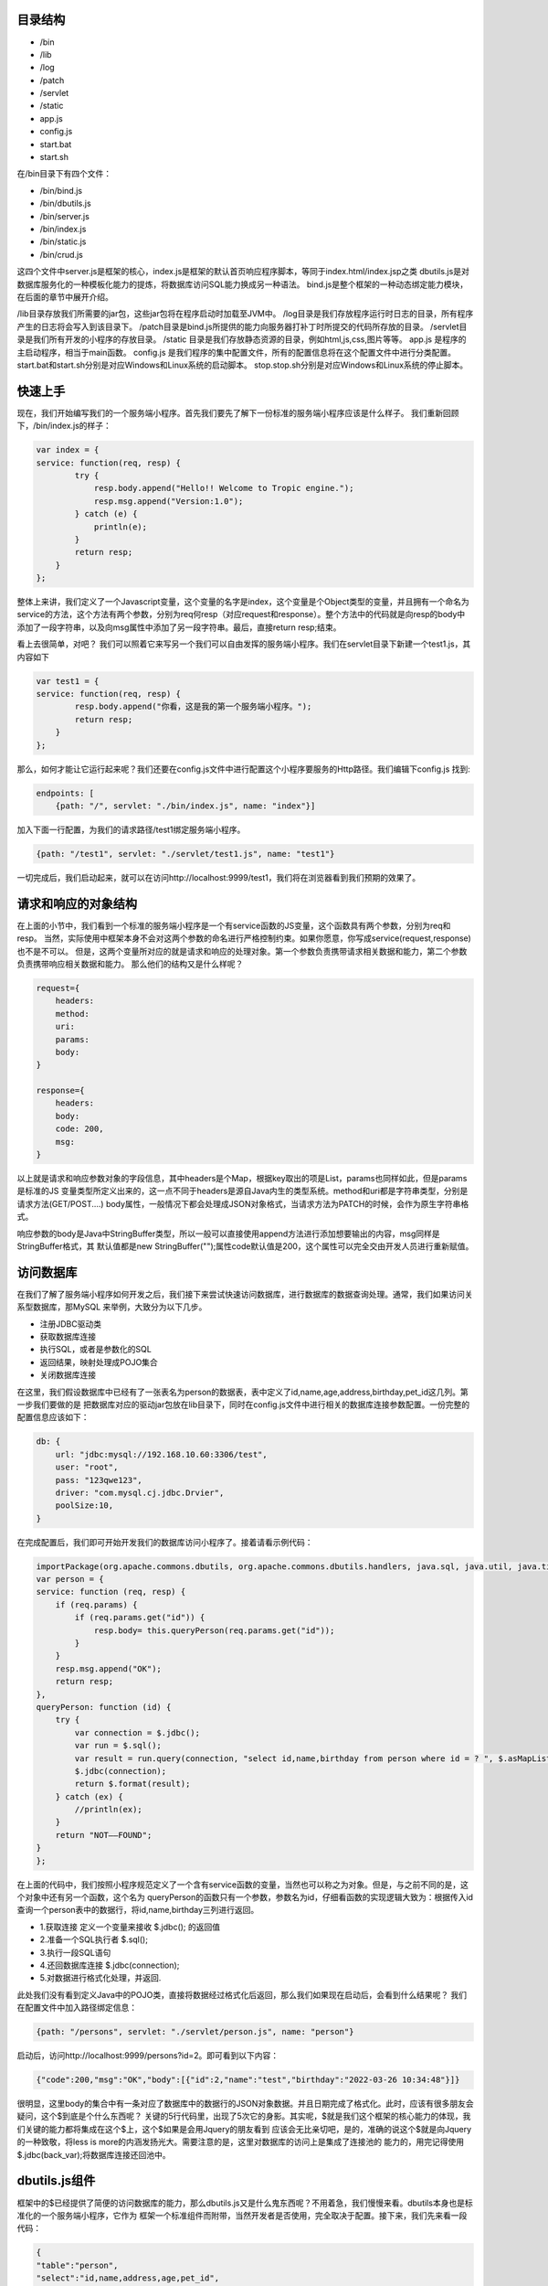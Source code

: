 
========
目录结构
========
* /bin
* /lib
* /log
* /patch
* /servlet
* /static
* app.js
* config.js
* start.bat
* start.sh

在/bin目录下有四个文件：

* /bin/bind.js
* /bin/dbutils.js
* /bin/server.js
* /bin/index.js
* /bin/static.js
* /bin/crud.js

这四个文件中server.js是框架的核心，index.js是框架的默认首页响应程序脚本，等同于index.html/index.jsp之类
dbutils.js是对数据库服务化的一种模板化能力的提炼，将数据库访问SQL能力换成另一种语法。
bind.js是整个框架的一种动态绑定能力模块，在后面的章节中展开介绍。

/lib目录存放我们所需要的jar包，这些jar包将在程序启动时加载至JVM中。
/log目录是我们存放程序运行时日志的目录，所有程序产生的日志将会写入到该目录下。
/patch目录是bind.js所提供的能力向服务器打补丁时所提交的代码所存放的目录。
/servlet目录是我们所有开发的小程序的存放目录。
/static 目录是我们存放静态资源的目录，例如html,js,css,图片等等。
app.js 是程序的主启动程序，相当于main函数。
config.js 是我们程序的集中配置文件，所有的配置信息将在这个配置文件中进行分类配置。
start.bat和start.sh分别是对应Windows和Linux系统的启动脚本。
stop.stop.sh分别是对应Windows和Linux系统的停止脚本。


========
快速上手
========
现在，我们开始编写我们的一个服务端小程序。首先我们要先了解下一份标准的服务端小程序应该是什么样子。
我们重新回顾下，/bin/index.js的样子：

.. code-block:: javascript

    var index = {
    service: function(req, resp) {
            try {
                resp.body.append("Hello!! Welcome to Tropic engine.");
                resp.msg.append("Version:1.0");
            } catch (e) {
                println(e);
            }
            return resp;
        }
    };


整体上来讲，我们定义了一个Javascript变量，这个变量的名字是index，这个变量是个Object类型的变量，并且拥有一个命名为
service的方法，这个方法有两个参数，分别为req何resp（对应request和response）。整个方法中的代码就是向resp的body中
添加了一段字符串，以及向msg属性中添加了另一段字符串。最后，直接return resp;结束。

看上去很简单，对吧？
我们可以照着它来写另一个我们可以自由发挥的服务端小程序。我们在servlet目录下新建一个test1.js，其内容如下

.. code-block:: javascript

    var test1 = {
    service: function(req, resp) {
            resp.body.append("你看，这是我的第一个服务端小程序。");
            return resp;
        }
    };


那么，如何才能让它运行起来呢？我们还要在config.js文件中进行配置这个小程序要服务的Http路径。我们编辑下config.js
找到:

.. code-block:: javascript

    endpoints: [
        {path: "/", servlet: "./bin/index.js", name: "index"}]


加入下面一行配置，为我们的请求路径/test1绑定服务端小程序。

.. code-block:: javascript

        {path: "/test1", servlet: "./servlet/test1.js", name: "test1"}


一切完成后，我们启动起来，就可以在访问http://localhost:9999/test1，我们将在浏览器看到我们预期的效果了。

=================
请求和响应的对象结构
=================

在上面的小节中，我们看到一个标准的服务端小程序是一个有service函数的JS变量，这个函数具有两个参数，分别为req和resp。
当然，实际使用中框架本身不会对这两个参数的命名进行严格控制约束。如果你愿意，你写成service(request,response)也不是不可以。
但是，这两个变量所对应的就是请求和响应的处理对象。第一个参数负责携带请求相关数据和能力，第二个参数负责携带响应相关数据和能力。
那么他们的结构又是什么样呢？

.. code-block:: javascript

    request={
        headers:
        method:
        uri:
        params:
        body:
    }

    response={
        headers:
        body:
        code: 200,
        msg:
    }


以上就是请求和响应参数对象的字段信息，其中headers是个Map，根据key取出的项是List，params也同样如此，但是params是标准的JS
变量类型所定义出来的，这一点不同于headers是源自Java内生的类型系统。method和uri都是字符串类型，分别是请求方法(GET/POST....)
body属性，一般情况下都会处理成JSON对象格式，当请求方法为PATCH的时候，会作为原生字符串格式。

响应参数的body是Java中StringBuffer类型，所以一般可以直接使用append方法进行添加想要输出的内容，msg同样是StringBuffer格式，其
默认值都是new StringBuffer("");属性code默认值是200，这个属性可以完全交由开发人员进行重新赋值。

==============
访问数据库
==============

在我们了解了服务端小程序如何开发之后，我们接下来尝试快速访问数据库，进行数据库的数据查询处理。通常，我们如果访问关系型数据库，那MySQL
来举例，大致分为以下几步。

* 注册JDBC驱动类
* 获取数据库连接
* 执行SQL，或者是参数化的SQL
* 返回结果，映射处理成POJO集合
* 关闭数据库连接

在这里，我们假设数据库中已经有了一张表名为person的数据表，表中定义了id,name,age,address,birthday,pet_id这几列。第一步我们要做的是
把数据库对应的驱动jar包放在lib目录下，同时在config.js文件中进行相关的数据库连接参数配置。一份完整的配置信息应该如下：

.. code-block:: javascript

    db: {
        url: "jdbc:mysql://192.168.10.60:3306/test",
        user: "root",
        pass: "123qwe123",
        driver: "com.mysql.cj.jdbc.Drvier",
        poolSize:10,
    }


在完成配置后，我们即可开始开发我们的数据库访问小程序了。接着请看示例代码：

.. code-block:: javascript

    importPackage(org.apache.commons.dbutils, org.apache.commons.dbutils.handlers, java.sql, java.util, java.time.format)
    var person = {
    service: function (req, resp) {
        if (req.params) {
            if (req.params.get("id")) {
                resp.body= this.queryPerson(req.params.get("id"));
            }
        }
        resp.msg.append("OK");
        return resp;
    },
    queryPerson: function (id) {
        try {
            var connection = $.jdbc();
            var run = $.sql();
            var result = run.query(connection, "select id,name,birthday from person where id = ? ", $.asMapList, parseInt(id));
            $.jdbc(connection);
            return $.format(result);
        } catch (ex) {
            //println(ex);
        }
        return "NOT——FOUND";
    }
    };


在上面的代码中，我们按照小程序规范定义了一个含有service函数的变量，当然也可以称之为对象。但是，与之前不同的是，这个对象中还有另一个函数，这个名为
queryPerson的函数只有一个参数，参数名为id，仔细看函数的实现逻辑大致为：根据传入id查询一个person表中的数据行，将id,name,birthday三列进行返回。

* 1.获取连接 定义一个变量来接收 $.jdbc(); 的返回值
* 2.准备一个SQL执行者 $.sql();
* 3.执行一段SQL语句
* 4.还回数据库连接 $.jdbc(connection);
* 5.对数据进行格式化处理，并返回.

此处我们没有看到定义Java中的POJO类，直接将数据经过格式化后返回，那么我们如果现在启动后，会看到什么结果呢？
我们在配置文件中加入路径绑定信息：

.. code-block:: javascript

    {path: "/persons", servlet: "./servlet/person.js", name: "person"}


启动后，访问http://localhost:9999/persons?id=2。即可看到以下内容：

.. code-block:: javascript

    {"code":200,"msg":"OK","body":[{"id":2,"name":"test","birthday":"2022-03-26 10:34:48"}]}


很明显，这里body的集合中有一条对应了数据库中的数据行的JSON对象数据。并且日期完成了格式化。此时，应该有很多朋友会疑问，这个$到底是个什么东西呢？
关键的5行代码里，出现了5次它的身影。其实呢，$就是我们这个框架的核心能力的体现，我们关键的能力都将集成在这个$上，这个$如果是会用Jquery的朋友看到
应该会无比亲切吧，是的，准确的说这个$就是向Jquery的一种致敬，将less is more的内涵发扬光大。需要注意的是，这里对数据库的访问上是集成了连接池的
能力的，用完记得使用$.jdbc(back_var);将数据库连接还回池中。

===================
dbutils.js组件
===================

框架中的$已经提供了简便的访问数据库的能力，那么dbutils.js又是什么鬼东西呢？不用着急，我们慢慢来看。dbutils本身也是标准化的一个服务端小程序，它作为
框架一个标准组件而附带，当然开发者是否使用，完全取决于配置。接下来，我们先来看一段代码：

.. code-block:: javascript

    {
    "table":"person",
    "select":"id,name,address,age,pet_id",
    "filter":"id > 40 and id !=52",
    "limit":"0,5",
    "order":"id desc"
    }

假设，我们设计了一套低代码化的结构性查询语言，按照上面的代码来进行解读，我们大概能够得出这样的意图。我们要查询的目标表是person，我们要查询的字段
是id,name,address,age,pet_id，我们要过滤的条件是 id > 40 and id !=52，我们限制数据返回条件是 0,5 （熟悉mysql的朋友很容易就理解），我们要
排序的字段设置是 id desc。读完以后，作为程序员的朋友应该很清楚这就是一条SQL语句的另一种表达方式了。没错，这就是用JSON的语法来重新定义SQL的能力。
当然，这个能力肯定是受限制的，不能完全等价于SQL的全部能力。

既然如此，我们的意图是当接收到一个HTTP请求，其携带的Body体是以上数据结构的时候，我们如何才能够以一种以不变应万变的来提供数据库访问能力呢？这就是我们的
dbutils.js要来解决的事情了。下面，我们来看下dbutils.js的代码：

.. code-block:: javascript

    importPackage(org.apache.commons.dbutils, org.apache.commons.dbutils.handlers, java.sql, java.util, java.time.format)
    var dbutils = {
    service: function (req, resp) {
        try {
            if (req.body) {
                var connection = $.jdbc();
                var run = $.sql();
                var sql = "select ".concat(req.body.select).concat(" from ").concat(req.body.table).concat(" where ").concat(req.body.filter);

                if(req.body.order){
                    sql=sql.concat(" order by ").concat(req.body.order);
                }
                if(req.body.limit){
                    sql=sql.concat(" limit ").concat(req.body.limit);
                }
                var result = run.query(connection, sql, $.asMapList);
                resp.body = $.format(result);
                resp.msg = "OK";
                resp.code = 200;
                $.jdbc(connection);
            }else{
                resp.code=500;
                resp.msg="request body is not provided";
            }
            return resp;
        } catch (e) {
            println(e);
            resp.msg=e;
            return resp;
        }
    }
    };

一共有三十多行代码，此时我们仍然可以看到$的身影，是的，此时的dbutils.js就是对之前的访问数据库的另一种高度抽象，添加了些参数校验逻辑，那之前的5个步骤
一个也没少。我们只需要在config.js中对其进行配置就可以启用强大的数据库服务化能力了。Tropic框架默认会将dbutils.js注册到/@db路径上，@符号有助于和常规
路径区分开。如果你作为一个开发者不需要这样的通用能力，完全可以取消其在config.js中的注册配置即可。

.. code-block:: javascript

    {path: "/@db", servlet: "./bin/dbutils.js", name: "dbutils"}

以上就是对dbutils.js的建议型配置，喜欢自定义路径的朋友可以根据自己的喜好调整即可，这里就不做测试结果的展示了。

=================
数据库表服务化
=================

可能有这么一种场景，我们需要将某一张数据库表的数据暴露成http-rest服务，我们的预期要求是，简单，高效，快速，轻量，安全，定制化，热部署。看，这样的要求
很高了，如何才能够实现呢？如何才能够优雅的实现呢？其实，仔细思考下就明白了，我们完全可以依托dbutils向这些高要求高目标前进，从而达到“低代码能力”。那么，
接下来我们创建一个服务端小程序，其代码如下:

.. code-block:: javascript

    var db_person = {
        config:{
            table: "person",
            select: "id,name,address",
            filter: "id > 1 and id !=52"
        },
        service: function (req, resp) {
            load("./bin/dbutils.js");
            req.body = this.config;
            return dbutils.service(req, resp);
        }
    };

我们来解读下这一份小程序，其db_person对象，拥有一个名为config的属性，这个属性也是个Object结构，并且刚好符合我上一小节当中对Http请求体的JSON格式要求。
这里就不在过度解读这个config的语义。我们来到service函数内部，仔细看后，会发现只有三行代码。这里出现了一个load函数，这里需要重点说明，这个函数是native函数
是引擎自带的，其作用就是帮我们加载另一个小程序的代码，加载后，下面的代码就可以直接使用被加载的代码中所有定义的能力。紧接着我们将req.body直接赋值为this.config
,然后返回dbutils.service调用结果。到此为止，我们发现，这个小程序中没有任何代码对HTTP请求进行处理，只是简单的将数据库以不透明的定制化将其服务出去。并且，其
service函数中的代码是不需要做任何的改变的，某种意义上来讲，这部分代码就是固化的，是专门针对特定数据库访问做的场景化固化能力范式代码。如果这么理解的话，我们真正的
对于数据库表服务化的要求就变成了对config属性的设置了。只要能够理解上一小节中对SQL的JSON话语义表达定义，那么我们开发数据库服务化就简直易如反掌。

当然，此时，我们仍然是可以对service函数添加自己的业务逻辑的，无非是写参数校验， 响应结果换一种格式等等。

================
调用REST服务
================

随着现在很多API设计WEB化，很多微服务暴露出来的接口已经完全是承载JSON数据格式的HTTP服务。那么，这就带来更多的调用HTTP接口的场景，做Java开发的朋友
肯定很熟悉一些类似Spring-RestTemplate，Apapche-HttpClient，Ok-Http等等开源框架。这里不一一点评各框架的优劣，Tropic框架本身也是希望集成进来
这种能力，从而方便开发。

既然，要访问Http-rest服务，那么我们可以直接利用之前查询dbutils.js所提供的Http-rest服务。总结下，现在的场景就变成了：我们要提供个Http接口服务，
这个接口服务的实际实现逻辑是当你请求它的时候，它去请求另一个Http-rest服务，将请求回来的数据经过处理（或者不处理）再次返回浏览器（或者其他Http-Client）。这么
听上去，有点类似Http代理的意思。是的，本质上我们写WEB程序，大多数是代理了数据库的能力。所以，此时我们就新创建个小程序文件命名为httpproxy.js。

.. code-block:: javascript

    var httpproxy = {
        config: {
            table: "person",
            select: "id,name,address",
            filter: "id > 50 and id !=52"
        },
        service: function (req, resp) {
            resp = $.post("http://127.0.0.1:9999/@db", null, this.config, true);
            resp.body.push("Hello!!");
            return resp;
        }
    };

同样，我们仍然需要为这个小程序配置下http路径，我们在config.js的endpoints里加入以下代码:

.. code-block:: javascript

    {path: "/pxy", servlet: "./servlet/httpproxy.js", name: "httpproxy"}

接下来，启动我们的程序。在浏览器里访问http://127.0.0.1:9999/pxy，我们将看到以下结果：

.. code-block:: javascript

    {"code":200,"msg":"OK","body":[{"id":50,"name":"P990.6751635416179556","address":"北京市海淀区中关村22号0.8318787196947994"},{"id":51,"name":"P990.6449720409186297","address":"北京市海淀区中关村22号0.7112042891897301"},"Hello!!"]}

以上数据是测试数据，不同使用者并不相同，但是这里我们仔细观察，发现响应结果里面，其中body这个集合中多出来一条字符串数据，内容为"Hello!!"。没错，这一条内容恰恰是我们的代理小程序加进去的。
其关键的代码就是上文中的resp.body.push("Hello!!");这是一段典型JS数组的操作，就不用再做过多解释。我们把关注点转移到神奇的$上，我们又一次发现了这个$对象，用过Jquery的朋友
肯定很熟悉Jquery的Ajax请求有两个很常用的$.get和$.post。没错，这里也是同样的API设计，但是稍微有些不同。我们来仔细看下这一行代码：

.. code-block:: javascript

    resp = $.post("http://127.0.0.1:9999/@db", null, this.config, true);

在这一行代码中，post函数总共有四个参数，第一个参数不用解释也很清楚是个Http地址，第二个参数是null，这个可能不太好理解，没关系我们接着看第三个参数，第三个参数是一个JSON-Object，
同时呢这个对象刚好符合了我们数据库服务化的格式要求，第四个参数是个bool类型的变量，我们这里传入了true。那么让我们解开这里的get和post的庐山真面目吧。

.. code-block:: javascript

    get: function (url, headers, asJson) {
    }

    post: function (url, headers, data, asJson) {
    }

看到上面的代码声明时，所有的疑惑都解开了。post函数比get函数多了个数据对象的传入要求，但是这个data并不限定是严格JSON对象，其他类型也是可以的，因为无论如何它都要被
塞进Http请求报文体当中。后面的asJson是说响应回来的结果要不要完成JSON反序列化，使其成为一个JSON对象。至此，我想各位朋友应该没有疑问了。我们可以这样简单的使用
框架自带的能力来完成Http请求，并且是如此少的代码。

===============
访问Redis
===============

考虑到大家在实际开发中，很大部分场景是要使用Redis的，所以框架本身也将Redis的访问能力集成了进来，当然只是集成，其依赖的核心jar包是我们熟知的Jedis。那么我们来看下，
如何访问Redis吧。

.. code-block:: javascript

    var redis = $.redis();
    redis.set("Hi","I'm Tropic");
    redis.get("Hi");
    $.redis(redis);

相信看了上面的代码，所有的朋友应该很容易理解了。这里的$.redis();采用了和$.jdbc();同样的设计，如果你调用函数没有传递任何参数那么就是获取一个Jedis对象，
当你用完了以后，你需要把它还回去，使用方式就是同样的$.redis(back);这里传入刚才的返回值就可以了。细心的朋友可能会疑惑，那么我们的Redis要如何配置呢？
是的，我们当然需要完成初始化配置。我们来看下Redis的连接配置长什么样子。

.. code-block:: javascript

        redis:{
          host:"192.168.10.173",
          port:6379,
          maxIdle:10,
          maxTotal:20,
          maxTimeout:2000
        }

以上就是在config.js中配置redis连接完整信息，可能稍有些不足，比如密码啊，集群啊，等等。目前呢，暂时没有加入这些功能，后续会逐渐完善。
至于详细的Redis访问API我们就不在这里详细展示了，完全可以参考Jedis的API。另外，这里也就不在做完整的Redis访问能力的服务端小程序的示例代码了。

=================
JSON序列化工具
=================

目前，业内已经普遍认可JSON语法来表达数据结构，我们很多朋友也会用很多像fastxml-json，gson，fastjson等等一些框架，这些框架功能很强大帮我们省去
了很多Json序列化和反序列化的工作，我们经常会使用这些框架来完成Entity或者VO之类的序列化要求。但是，其实这都是在Java这种强类型编程语言上的一种
妥协方案而已。然而，如果我们转移到JS领域，我们会发现一切都变了，我们发现声明式的JSON数据结构可以随时使用，熟练掌握JS的朋友肯定都知道默认JSON.parse
和JSON.stringify这两个函数。不过，为了统一API风格，简便开发，框架的核心对象$也提供了JSON序列化和反序列化的函数。其分别为$.toJson和$.fromJson;
这两个函数名，用过谷歌Gson的应该再熟悉不过了。

那么，我们就来不厌其烦的演示下如何使用这两个方法吧。

.. code-block:: javascript

    var input="{\n" +
        "    \"table\":\"person\",\n" +
        "    \"select\":\"id,name,address,age,pet_id\",\n" +
        "    \"filter\":\"id > 40 and id !=52\",\n" +
        "    \"limit\":\"0,5\",\n" +
        "    \"order\":\"id desc\"\n" +
        "}";

    var obj=$.fromJson(input);
    println(obj.table);
    obj.table="NPerson";
    var after=$.toJson(obj);
    println(after);

不出意外的话我们将在控制台看到两行输出：

.. code-block:: shell

    person
    {"table":"NPerson","select":"id,name,address,age,pet_id","filter":"id > 40 and id !=52","limit":"0,5","order":"id desc"}

============
使用日志工具
============

为了方便程序的开发和调试，很多时候需要用到日志框架，在Tropic里，默认是集成了logback作为日志工具框架的。那么，应该如何使用呢？配置文件又在哪里呢？
之前讲到过整个框架的目录结构，在/log目录下放了一个logback.xml，这个文件中便是默认的日志配置相关信息。

.. code-block:: xml

    <?xml version="1.0" encoding="UTF-8"?>
    <configuration debug="false">
        <!--定义日志文件的存储地址 勿在 LogBack 的配置中使用相对路径-->
        <property name="LOG_HOME" value="./log" />
        <!-- 控制台输出 -->
        <appender name="STDOUT" class="ch.qos.logback.core.ConsoleAppender">
            <encoder class="ch.qos.logback.classic.encoder.PatternLayoutEncoder">
                <!--格式化输出：%d表示日期，%thread表示线程名，%-5level：级别从左显示5个字符宽度%msg：日志消息，%n是换行符-->
                <pattern>%d{yyyy-MM-dd HH:mm:ss.SSS} [%thread] %-5level %logger{50} - %msg%n</pattern>
            </encoder>
        </appender>
        <!-- 按照每天生成日志文件 -->
        <appender name="FILE" class="ch.qos.logback.core.rolling.RollingFileAppender">
            <rollingPolicy class="ch.qos.logback.core.rolling.TimeBasedRollingPolicy">
                <!--日志文件输出的文件名-->
                <FileNamePattern>${LOG_HOME}/Tropic_.%d{yyyy-MM-dd}.log</FileNamePattern>
                <!--日志文件保留天数-->
                <MaxHistory>30</MaxHistory>
            </rollingPolicy>
            <encoder class="ch.qos.logback.classic.encoder.PatternLayoutEncoder">
                <!--格式化输出：%d表示日期，%thread表示线程名，%-5level：级别从左显示5个字符宽度%msg：日志消息，%n是换行符-->
                <pattern>%d{yyyy-MM-dd HH:mm:ss.SSS} [%thread] %-5level %logger{50} - %msg%n</pattern>
            </encoder>
            <!--日志文件最大的大小-->
            <triggeringPolicy class="ch.qos.logback.core.rolling.SizeBasedTriggeringPolicy">
                <MaxFileSize>10MB</MaxFileSize>
            </triggeringPolicy>
        </appender>

        <!-- 日志输出级别 -->
        <root level="INFO">
            <appender-ref ref="STDOUT" />
            <appender-ref ref="FILE" />
        </root>
    </configuration>

当以上配置不能满足实际需要时，开发者完全可以根据自己的实际需要来进行调整。当然，建议开发者将日志的输出存放在/log目录下。日志配置的相关介绍相信
已经没什么需要交代的了，最多就是日志框架的替换选择。其实，Tropic本身不对框架做任何强制性要求，因为Tropic本身顶层只需要遵循slf4j-api的日志规范即可
任何一种slf4j-api的实现都可以无缝替换进来，只是简单的把/lib目录里相关的日志jar包进行替换即可，这一点完全可以交给使用者自己定夺。

下面，我们来简单介绍下如何在小程序代码中使用日志功能。我们来看一段小程序代码：

.. code-block:: javascript

    var logtest={
        service:function(req,resp){
            var log=$.logger("loggtest");
            log.info("Hello,this is info-level's text");
            log.debug("Hello,this is debug-level's text");
            log.warn("Hello,this is warn-level's text");
            return resp;
        }
    };

.. code-block:: shell

    2022-01-13 14:12:11.971 [pool-1-thread-1] INFO  loggtest - Hello,this is info-level's text
    2022-01-13 14:12:11.973 [pool-1-thread-1] WARN  loggtest - Hello,this is warn-level's text

不出意外的话，我们的服务端小程序在接收到Http请求后，后台的控制窗口里将出现上面的输入信息。可是为什么没有DEBUG级别的调试日志呢？那是因为我们默认
配置的日志级别就是INFO级别，如果需要打开DEBUG的日志输出，那就需要自行设置成为DEBUG级别。

值得要说的是，在示例服务端小程序代码中，我们又一次看到了$的身影，我们获取一个日志控制对象使用了$.logger("loggtest");的方法。是的，Tropic将
获取日志的功能集成了进来，只需要调用$.logger方法就可以，括号中传入的是我们的日志记录器的名字。不过不用担心，即便多次调用传入相同名字，其内部代码
并不会多次创建，而是会检测命名是否已经存在，如果已经有了那就直接返回，无需创建。这里与JDBC连接不同的是，$.logger方法不用归还。

=============
静态资源服务
=============

作为一个Web开发框架，很多开发者肯定会希望有静态资源的服务能力，比如JS、CSS、HTML和图片等等。Tropic框架也支持服务静态资源，那么要如何打开这个功能呢？
还记得之前的配置文件里server属性，在其子级加一个叫做static_resource的属性，其值是一个数组，数组中包含了认为是静态文件的后缀，当有这些后缀的HTTP请求就
会当做是静态资源来处理，这些对应的文件都放在/static目录下。如果还记得目录结构的话，在/bin目录下有个static.js，没错就是这个js脚本来处理静态资源的访问
，它会根据请求路径映射在/static目录下去寻找，当找不到时就会返回404错误。

.. code-block:: javascript

    server: {
        port: 9999,
        threads: 200,
        use_dynamic_bind: true,
        auth_bind_token: "Tropic",
        static_resource: [".js", ".css", ".html", ".png"]
    }

开启了静态资源服务的配置，应该是上面这样。数组里是开放了的文件类型后缀，不在这个数组里配置的文件类型后缀是不被允许访问的。在/static目录下有个默认的
index.html，其代码如下:

.. code-block:: html

    <!DOCTYPE html>
    <html lang="en">
    <head>
        <meta charset="UTF-8">
        <title>Tropic</title>
    </head>
    <body>
    <h1>Hello,I'm the static resource in folder "static"</h1>
    </body>
    </html>

在我们启动好后，访问地址:http://localhost:9999/index.html 就可以看到html标题内容了，此时你就拥有了一个静态资源Http服务器。